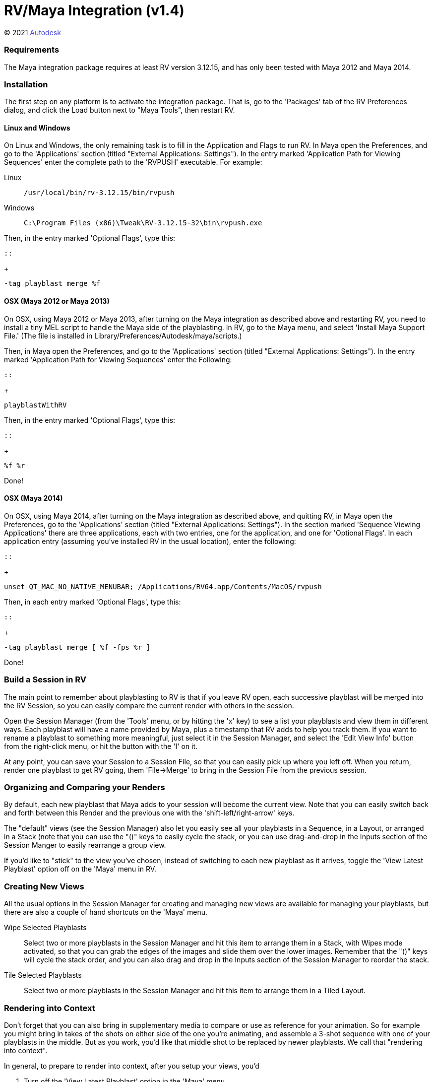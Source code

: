 = RV/Maya Integration (v1.4) = 

++++++++++++++++++++++++++
<style type="text/css">
    a:link {
        color: blue;
        color:#4444dd;
    }
    a:visited {
        color: darkgray; 
        color: #666666;
    }
    a:hover {
        color: #ff5555;
    }
</style>
++++++++++++++++++++++++++

(C) 2021 https://www.autodesk.com[Autodesk]

=== Requirements ===

The Maya integration package requires at least RV version 3.12.15, and has only
been tested with Maya 2012 and Maya 2014.

=== Installation ===

The first step on any platform is to activate the integration package.  That
is, go to the 'Packages' tab of the RV Preferences dialog, and click the Load
button next to "Maya Tools", then restart RV.

==== Linux and Windows ====

On Linux and Windows, the only remaining task is to fill in the Application and
Flags to run RV.  In Maya open the Preferences, and go to the 'Applications'
section (titled "External Applications: Settings").  In the entry marked
'Application Path for Viewing Sequences' enter the complete path to the
'RVPUSH' executable.  For example:

Linux::
+
-----------------------------------------------
/usr/local/bin/rv-3.12.15/bin/rvpush
-----------------------------------------------

Windows::
+
-----------------------------------------------
C:\Program Files (x86)\Tweak\RV-3.12.15-32\bin\rvpush.exe
-----------------------------------------------

Then, in the entry marked 'Optional Flags', type this:

 ::
+
-----------------------------------------------
-tag playblast merge %f
-----------------------------------------------

==== OSX (Maya 2012 or Maya 2013) ====

On OSX, using Maya 2012 or Maya 2013, after turning on the Maya integration as
described above and restarting RV, you need to install a tiny MEL script to
handle the Maya side of the playblasting.  In RV, go to the Maya menu, and
select 'Install Maya Support File.'  (The file is installed in
+Library/Preferences/Autodesk/maya/scripts+.)

Then, in Maya open the Preferences, and go to the 'Applications' section
(titled "External Applications: Settings").  In the entry marked 'Application
Path for Viewing Sequences' enter the Following:

 ::
+
-----------------------------------------------
playblastWithRV
-----------------------------------------------

Then, in the entry marked 'Optional Flags', type this:

 ::
+
-----------------------------------------------
%f %r
-----------------------------------------------

Done!

==== OSX (Maya 2014) ====

On OSX, using Maya 2014, after turning on the Maya integration as described
above, and quitting RV, in Maya open the Preferences, go to the 'Applications'
section (titled "External Applications: Settings").  In the section marked
'Sequence Viewing Applications' there are three applications, each with two
entries, one for the application, and one for 'Optional Flags'.  In each
application entry (assuming you've installed RV in the usual location), enter
the following:

 ::
+
-----------------------------------------------
unset QT_MAC_NO_NATIVE_MENUBAR; /Applications/RV64.app/Contents/MacOS/rvpush
-----------------------------------------------

Then, in each entry marked 'Optional Flags', type this:

 ::
+
-----------------------------------------------
-tag playblast merge [ %f -fps %r ]
-----------------------------------------------

Done!


=== Build a Session in RV ===
The main point to remember about playblasting to RV is that if you leave RV open, each successive playblast will be merged into the RV Session, so you can easily compare the current render with others in the session.

Open the Session Manager (from the 'Tools' menu, or by hitting the 'x' key) to see a list your playblasts and view them in different ways.  Each playblast will have a name provided by Maya, plus a timestamp that RV adds to help you track them.   If you want to rename a playblast to something more meaningful, just select it in the Session Manager, and select the 'Edit View Info' button from the right-click menu, or hit the button with the 'I' on it.

At any point, you can save your Session to a Session File, so that you can easily pick up where you left off.  When you return, render one playblast to get RV going, them 'File->Merge' to bring in the Session File from the previous session.

=== Organizing and Comparing your Renders ===
By default, each new playblast that Maya adds to your session will become the current view.  Note that you can easily switch back and forth between this Render and the previous one with the 'shift-left/right-arrow' keys.

The "default" views (see the Session Manager) also let you easily see all your playblasts in a Sequence, in a Layout, or arranged in a Stack (note that you can use the "()" keys to easily cycle the stack, or you can use drag-and-drop in the Inputs section of the Session Manger to easily rearrange a group view.

If you'd like to "stick" to the view you've chosen, instead of switching to each new playblast as it arrives, toggle the 'View Latest Playblast' option off on the 'Maya' menu in RV.

=== Creating New Views ===
All the usual options in the Session Manager for creating and managing new views are available for managing your playblasts, but there are also a couple of hand shortcuts on the 'Maya' menu.

Wipe Selected Playblasts::
    Select two or more playblasts in the Session Manager and hit this item to
    arrange them in a Stack, with Wipes mode activated, so that you can grab
    the edges of the images and slide them over the lower images.  Remember
    that the "()" keys will cycle the stack order, and you can also drag and
    drop in the Inputs section of the Session Manager to reorder the stack.

Tile Selected Playblasts::
    Select two or more playblasts in the Session Manager and hit this item to
    arrange them in a Tiled Layout.

=== Rendering into Context ===

Don't forget that you can also bring in supplementary media to compare or use as reference for your animation.  So for example you might bring in takes of the shots on either side of the one you're animating, and assemble a 3-shot sequence with one of your playblasts in the middle.   But as you work, you'd like that middle shot to be replaced by newer playblasts.  We call that "rendering into context".

In general, to prepare to render into context, after you setup your views, you'd

. Turn off the 'View Latest Playblast' option in the 'Maya' menu.
. Select (in the Session Manager) the previously-rendered playblast you want to swap out for new ones
. Pick the 'Mark Selected as Target' item on the 'Maya' menu.

Henceforth, future playblasts will be swapped into the slot occupied by the one you just marked.  Possible "render into context" workflows include:

Your shot in the cut::
Load the shots before and after yours and make a Sequence view.  Note that you can trim shots by adjusting the in/out points on the timeline in the Source view.

Wipe between the latest playblast and a previous take, or reference footage::
Add one or more sources (or use a previous playblast).  Make a Stack view.  Order the Stack to your liking by dragging and dropping in the Inputs section of the Session Manager.  Turn on Wipes (Tools menu).

Tile newest playblast with one or more others, reference footage, etc::
Add one or more sources (or use a previous playblast).  Make a Layout view.  Select Tile/Column/Row (or even arrange by hand with the Manual mode) from the 'Layout' menu.  Arrange the Layout to your liking by dragging and dropping in the Inputs section of the Session Manager.

